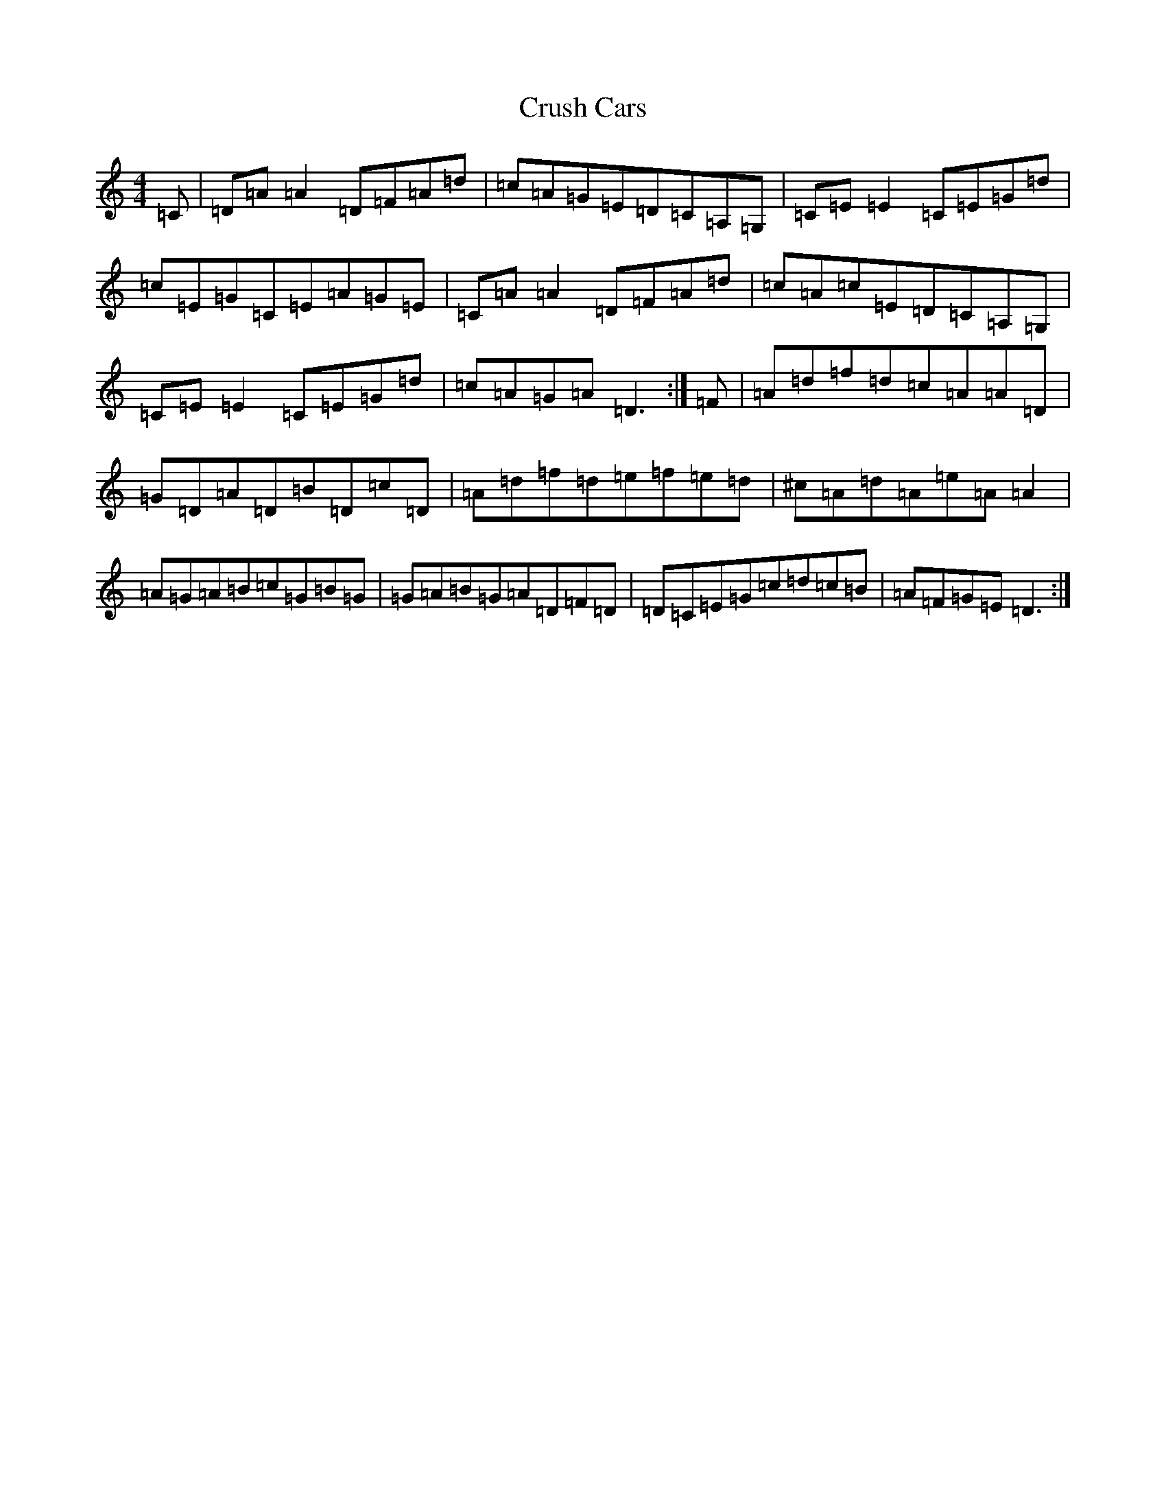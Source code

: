 X: 4489
T: Crush Cars
S: https://thesession.org/tunes/13874#setting24918
R: reel
M:4/4
L:1/8
K: C Major
=C|=D=A=A2=D=F=A=d|=c=A=G=E=D=C=A,=G,|=C=E=E2=C=E=G=d|=c=E=G=C=E=A=G=E|=C=A=A2=D=F=A=d|=c=A=c=E=D=C=A,=G,|=C=E=E2=C=E=G=d|=c=A=G=A=D3:|=F|=A=d=f=d=c=A=A=D|=G=D=A=D=B=D=c=D|=A=d=f=d=e=f=e=d|^c=A=d=A=e=A=A2|=A=G=A=B=c=G=B=G|=G=A=B=G=A=D=F=D|=D=C=E=G=c=d=c=B|=A=F=G=E=D3:|